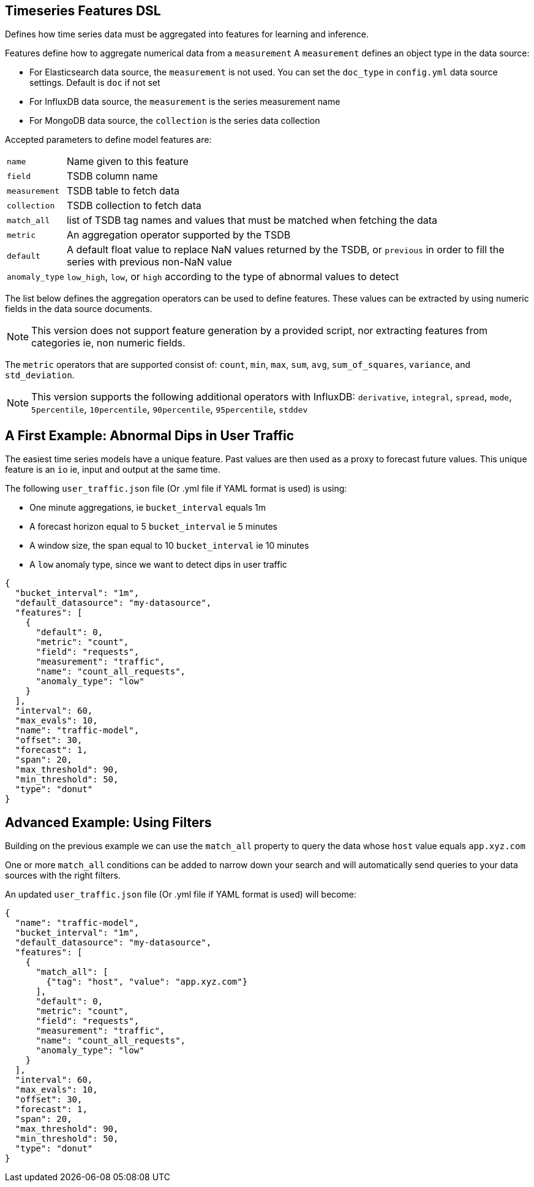 [[timeseries-dsl]]
== Timeseries Features DSL

Defines how time series data must be aggregated into features
for learning and inference.

Features define how to aggregate numerical data from a `measurement`
A `measurement` defines an object type in the data source:

* For Elasticsearch data source, the `measurement` is not used. You can set the `doc_type` in `config.yml` data source settings. Default is `doc` if not set
* For InfluxDB data source, the `measurement` is the series measurement name
* For MongoDB data source, the `collection` is the series data collection

Accepted parameters to define model features are:

[horizontal]
`name`:: Name given to this feature
`field`:: TSDB column name
`measurement`:: TSDB table to fetch data
`collection`:: TSDB collection to fetch data
`match_all`:: list of TSDB tag names and values that must be matched when fetching the data
`metric`:: An aggregation operator supported by the TSDB
`default`:: A default float value to replace NaN values returned by the TSDB, or `previous` in order to fill the series with previous non-NaN value
`anomaly_type`:: `low_high`, `low`, or `high` according to the type of abnormal values to detect

The list below defines the aggregation operators can be used to
define features. These values can be extracted by using numeric
fields in the data source documents.

[NOTE]
==================================================

This version does not support feature generation by a provided script,
nor extracting features from categories ie, non numeric fields.

==================================================

The `metric` operators that are supported consist of: `count`, `min`, `max`, `sum`,
`avg`, `sum_of_squares`, `variance`, and `std_deviation`.

[NOTE]
==================================================

This version supports the following additional operators with InfluxDB:
`derivative`, `integral`, `spread`, `mode`, `5percentile`, `10percentile`,
`90percentile`, `95percentile`, `stddev`

==================================================

[[dip-user-traffic]]
== A First Example: Abnormal Dips in User Traffic

The easiest time series models have a unique feature. Past values are then
used as a proxy to forecast future values. This unique feature is an `io` ie,
input and output at the same time.

The following `user_traffic.json` file (Or .yml file if YAML format is used)
is using:

* One minute aggregations, ie `bucket_interval` equals 1m
* A forecast horizon equal to 5 `bucket_interval` ie 5 minutes
* A window size, the span equal to 10 `bucket_interval` ie 10 minutes
* A `low` anomaly type, since we want to detect dips in user traffic

[source,js]
--------------------------------------------------
{
  "bucket_interval": "1m",
  "default_datasource": "my-datasource",
  "features": [
    {
      "default": 0,
      "metric": "count",
      "field": "requests",
      "measurement": "traffic",
      "name": "count_all_requests",
      "anomaly_type": "low"
    }
  ],
  "interval": 60,
  "max_evals": 10,
  "name": "traffic-model",
  "offset": 30,
  "forecast": 1,
  "span": 20,
  "max_threshold": 90,
  "min_threshold": 50,
  "type": "donut"
}
--------------------------------------------------

== Advanced Example: Using Filters

Building on the previous example we can use the `match_all` property
to query the data whose `host` value equals `app.xyz.com`

One or more `match_all` conditions can be added to narrow down your search
and will automatically send queries to your data sources with the right filters.

An updated `user_traffic.json` file (Or .yml file if YAML format is used)
will become:

--------------------------------------------------
{
  "name": "traffic-model",
  "bucket_interval": "1m",
  "default_datasource": "my-datasource",
  "features": [
    {
      "match_all": [
        {"tag": "host", "value": "app.xyz.com"}
      ],
      "default": 0,
      "metric": "count",
      "field": "requests",
      "measurement": "traffic",
      "name": "count_all_requests",
      "anomaly_type": "low"
    }
  ],
  "interval": 60,
  "max_evals": 10,
  "offset": 30,
  "forecast": 1,
  "span": 20,
  "max_threshold": 90,
  "min_threshold": 50,
  "type": "donut"
}
--------------------------------------------------


